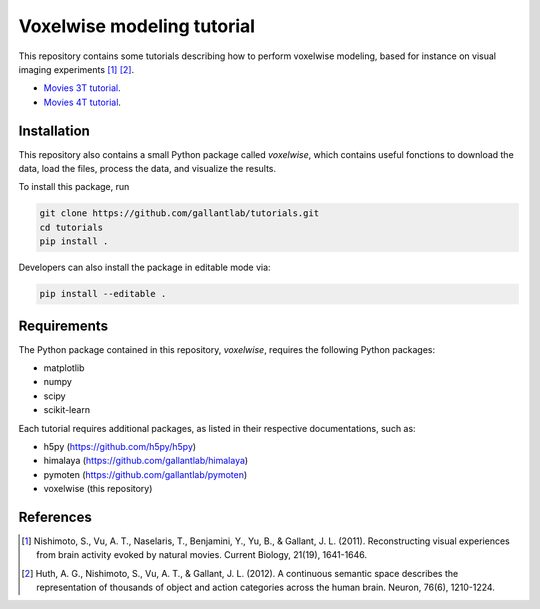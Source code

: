 ===========================
Voxelwise modeling tutorial
===========================

|Github| |Python| 


This repository contains some tutorials describing how to perform voxelwise
modeling, based for instance on visual imaging experiments [1]_ [2]_.

- `Movies 3T tutorial <tutorials/movies_3T>`_.
- `Movies 4T tutorial <tutorials/movies_4T>`_.

Installation
============

This repository also contains a small Python package called `voxelwise`, which
contains useful fonctions to download the data, load the files, process the
data, and visualize the results.

To install this package, run

.. code-block:: bash

   git clone https://github.com/gallantlab/tutorials.git
   cd tutorials
   pip install .


Developers can also install the package in editable mode via:

.. code-block:: bash

   pip install --editable .


Requirements
============

The Python package contained in this repository, `voxelwise`, requires the
following Python packages:

- matplotlib
- numpy
- scipy
- scikit-learn

Each tutorial requires additional packages, as listed in their respective
documentations, such as:

- h5py (https://github.com/h5py/h5py)
- himalaya (https://github.com/gallantlab/himalaya)
- pymoten (https://github.com/gallantlab/pymoten)
- voxelwise (this repository)


.. |Github| image:: https://img.shields.io/badge/github-tutorials-blue
   :target: https://github.com/gallantlab/tutorials

.. |Python| image:: https://img.shields.io/badge/python-3.7%2B-blue
   :target: https://www.python.org/downloads/release/python-370


References
==========

.. [1] Nishimoto, S., Vu, A. T., Naselaris, T., Benjamini, Y., Yu, B., & Gallant,
    J. L. (2011). Reconstructing visual experiences from brain activity evoked
    by natural movies. Current Biology, 21(19), 1641-1646.

.. [2] Huth, A. G., Nishimoto, S., Vu, A. T., & Gallant, J. L. (2012). A
    continuous semantic space describes the representation of thousands of
    object and action categories across the human brain. Neuron, 76(6),
    1210-1224.
